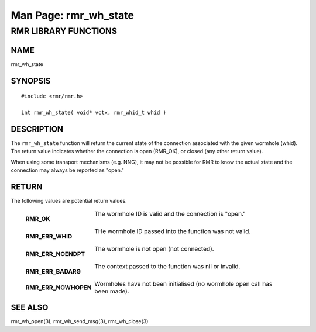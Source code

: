.. This work is licensed under a Creative Commons Attribution 4.0 International License. 
.. SPDX-License-Identifier: CC-BY-4.0 
.. CAUTION: this document is generated from source in doc/src/rtd. 
.. To make changes edit the source and recompile the document. 
.. Do NOT make changes directly to .rst or .md files. 
 
============================================================================================ 
Man Page: rmr_wh_state 
============================================================================================ 
 
 


RMR LIBRARY FUNCTIONS
=====================



NAME
----

rmr_wh_state 


SYNOPSIS
--------

 
:: 
 
 #include <rmr/rmr.h>
  
 int rmr_wh_state( void* vctx, rmr_whid_t whid )
 


DESCRIPTION
-----------

The ``rmr_wh_state`` function will return the current state 
of the connection associated with the given wormhole (whid). 
The return value indicates whether the connection is open 
(RMR_OK), or closed (any other return value). 
 
When using some transport mechanisms (e.g. NNG), it may not 
be possible for RMR to know the actual state and the 
connection may always be reported as "open." 


RETURN
------

The following values are potential return values. 
 
 
   .. list-table:: 
     :widths: auto 
     :header-rows: 0 
     :class: borderless 
      
     * - **RMR_OK** 
       - 
         The wormhole ID is valid and the connection is "open." 
          
          
         | 
      
     * - **RMR_ERR_WHID** 
       - 
         THe wormhole ID passed into the function was not valid. 
          
          
         | 
      
     * - **RMR_ERR_NOENDPT** 
       - 
         The wormhole is not open (not connected). 
          
          
         | 
      
     * - **RMR_ERR_BADARG** 
       - 
         The context passed to the function was nil or invalid. 
          
          
         | 
      
     * - **RMR_ERR_NOWHOPEN** 
       - 
         Wormholes have not been initialised (no wormhole open call 
         has been made). 
          
          
 


SEE ALSO
--------

rmr_wh_open(3), rmr_wh_send_msg(3), rmr_wh_close(3) 
